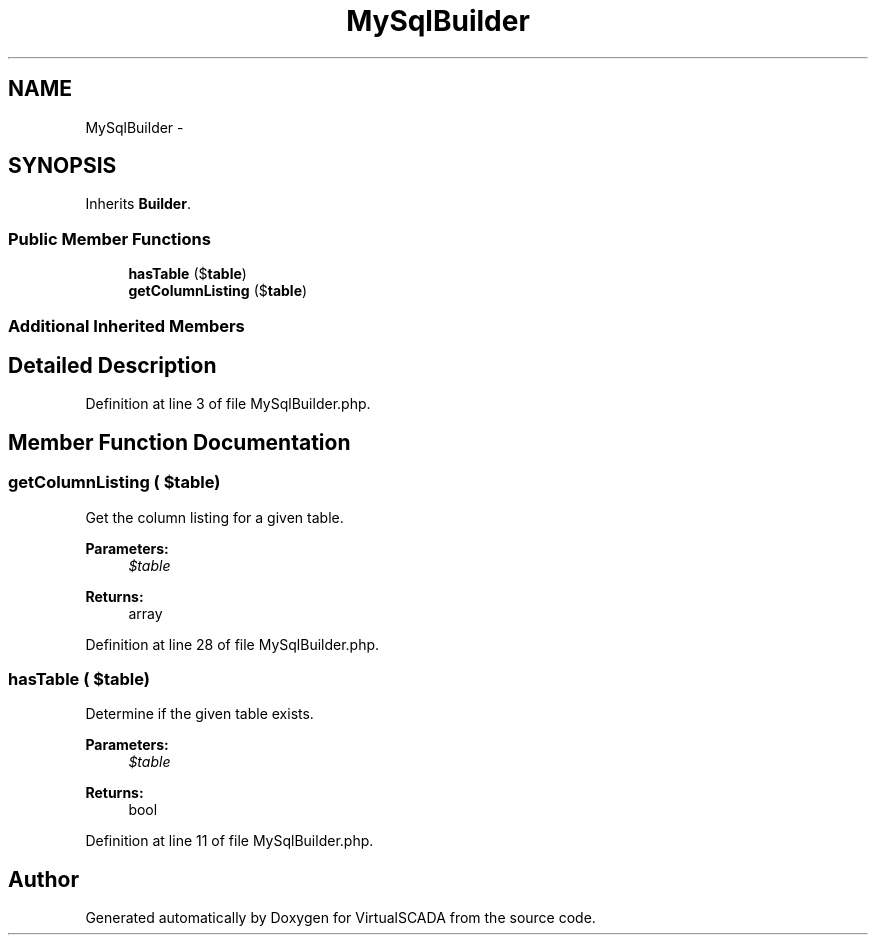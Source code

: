 .TH "MySqlBuilder" 3 "Tue Apr 14 2015" "Version 1.0" "VirtualSCADA" \" -*- nroff -*-
.ad l
.nh
.SH NAME
MySqlBuilder \- 
.SH SYNOPSIS
.br
.PP
.PP
Inherits \fBBuilder\fP\&.
.SS "Public Member Functions"

.in +1c
.ti -1c
.RI "\fBhasTable\fP ($\fBtable\fP)"
.br
.ti -1c
.RI "\fBgetColumnListing\fP ($\fBtable\fP)"
.br
.in -1c
.SS "Additional Inherited Members"
.SH "Detailed Description"
.PP 
Definition at line 3 of file MySqlBuilder\&.php\&.
.SH "Member Function Documentation"
.PP 
.SS "getColumnListing ( $table)"
Get the column listing for a given table\&.
.PP
\fBParameters:\fP
.RS 4
\fI$table\fP 
.RE
.PP
\fBReturns:\fP
.RS 4
array 
.RE
.PP

.PP
Definition at line 28 of file MySqlBuilder\&.php\&.
.SS "hasTable ( $table)"
Determine if the given table exists\&.
.PP
\fBParameters:\fP
.RS 4
\fI$table\fP 
.RE
.PP
\fBReturns:\fP
.RS 4
bool 
.RE
.PP

.PP
Definition at line 11 of file MySqlBuilder\&.php\&.

.SH "Author"
.PP 
Generated automatically by Doxygen for VirtualSCADA from the source code\&.
